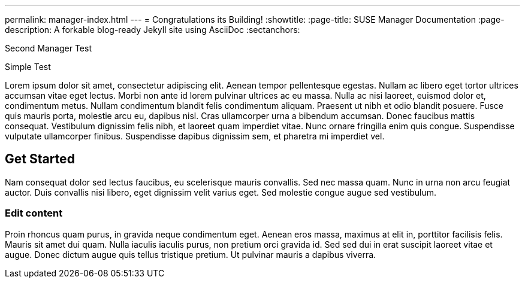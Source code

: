 ---
permalink: manager-index.html
---
= Congratulations its Building!
:showtitle:
:page-title: SUSE Manager Documentation
:page-description: A forkable blog-ready Jekyll site using AsciiDoc
:sectanchors:

Second Manager Test

Simple Test


Lorem ipsum dolor sit amet, consectetur adipiscing elit. Aenean tempor pellentesque egestas. Nullam ac libero eget tortor ultrices accumsan vitae eget lectus. Morbi non ante id lorem pulvinar ultrices ac eu massa. Nulla ac nisi laoreet, euismod dolor et, condimentum metus. Nullam condimentum blandit felis condimentum aliquam. Praesent ut nibh et odio blandit posuere. Fusce quis mauris porta, molestie arcu eu, dapibus nisl. Cras ullamcorper urna a bibendum accumsan. Donec faucibus mattis consequat. Vestibulum dignissim felis nibh, et laoreet quam imperdiet vitae. Nunc ornare fringilla enim quis congue. Suspendisse vulputate ullamcorper finibus. Suspendisse dapibus dignissim sem, et pharetra mi imperdiet vel.


==  Get Started


Nam consequat dolor sed lectus faucibus, eu scelerisque mauris convallis. Sed nec massa quam. Nunc in urna non arcu feugiat auctor. Duis convallis nisi libero, eget dignissim velit varius eget. Sed molestie congue augue sed vestibulum.

=== Edit content

Proin rhoncus quam purus, in gravida neque condimentum eget. Aenean eros massa, maximus at elit in, porttitor facilisis felis. Mauris sit amet dui quam. Nulla iaculis iaculis purus, non pretium orci gravida id. Sed sed dui in erat suscipit laoreet vitae et augue. Donec dictum augue quis tellus tristique pretium. Ut pulvinar mauris a dapibus viverra.